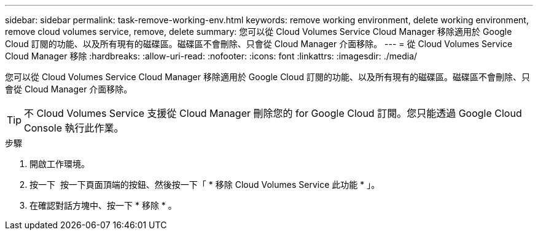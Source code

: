 ---
sidebar: sidebar 
permalink: task-remove-working-env.html 
keywords: remove working environment, delete working environment, remove cloud volumes service, remove, delete 
summary: 您可以從 Cloud Volumes Service Cloud Manager 移除適用於 Google Cloud 訂閱的功能、以及所有現有的磁碟區。磁碟區不會刪除、只會從 Cloud Manager 介面移除。 
---
= 從 Cloud Volumes Service Cloud Manager 移除
:hardbreaks:
:allow-uri-read: 
:nofooter: 
:icons: font
:linkattrs: 
:imagesdir: ./media/


[role="lead"]
您可以從 Cloud Volumes Service Cloud Manager 移除適用於 Google Cloud 訂閱的功能、以及所有現有的磁碟區。磁碟區不會刪除、只會從 Cloud Manager 介面移除。


TIP: 不 Cloud Volumes Service 支援從 Cloud Manager 刪除您的 for Google Cloud 訂閱。您只能透過 Google Cloud Console 執行此作業。

.步驟
. 開啟工作環境。
. 按一下 image:screenshot_gallery_options.gif[""] 按一下頁面頂端的按鈕、然後按一下「 * 移除 Cloud Volumes Service 此功能 * 」。
. 在確認對話方塊中、按一下 * 移除 * 。


